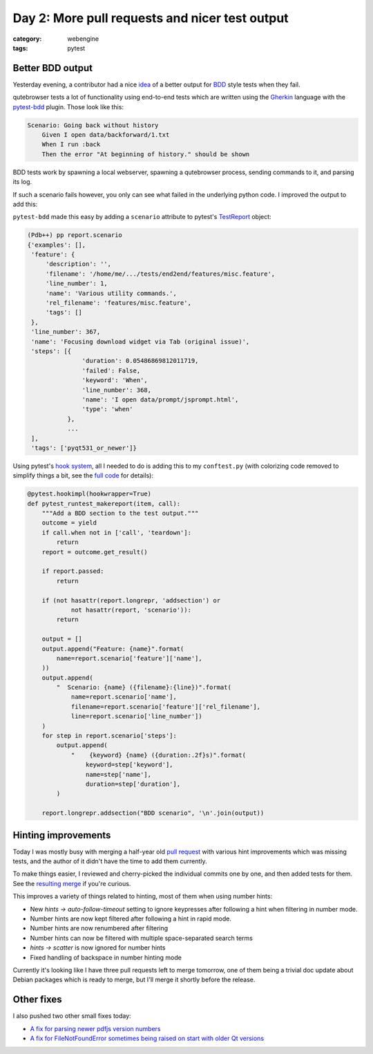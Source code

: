 ###############################################
Day 2: More pull requests and nicer test output
###############################################

:category: webengine
:tags: pytest

*****************
Better BDD output
*****************

Yesterday evening, a contributor had a nice `idea`_ of a better output for
`BDD`_ style tests when they fail.

.. _idea: https://github.com/The-Compiler/qutebrowser/pull/1552#issuecomment-224047282
.. _BDD: https://en.wikipedia.org/wiki/Behavior_Driven_Development

qutebrowser tests a lot of functionality using end-to-end tests which are
written using the `Gherkin`_ language with the `pytest-bdd`_ plugin. Those look
like this:

.. _Gherkin: https://en.wikipedia.org/wiki/Gherkin_(software)
.. _pytest-bdd: https://github.com/pytest-dev/pytest-bdd

.. code-block:: gherkin

    Scenario: Going back without history
        Given I open data/backforward/1.txt
        When I run :back
        Then the error "At beginning of history." should be shown

BDD tests work by spawning a local webserver, spawning a qutebrowser process,
sending commands to it, and parsing its log.

If such a scenario fails however, you only can see what failed in the
underlying python code. I improved the output to add this:

.. image:: images/bdd.png
   :alt: improved BDD output

``pytest-bdd`` made this easy by adding a ``scenario`` attribute to pytest's
`TestReport`_ object:

.. code-block:: python

   (Pdb++) pp report.scenario
   {'examples': [],
    'feature': {
        'description': '',
        'filename': '/home/me/.../tests/end2end/features/misc.feature',
        'line_number': 1,
        'name': 'Various utility commands.',
        'rel_filename': 'features/misc.feature',
        'tags': []
    },
    'line_number': 367,
    'name': 'Focusing download widget via Tab (original issue)',
    'steps': [{
                  'duration': 0.05486869812011719,
                  'failed': False,
                  'keyword': 'When',
                  'line_number': 368,
                  'name': 'I open data/prompt/jsprompt.html',
                  'type': 'when'
              },
              ...
    ],
    'tags': ['pyqt531_or_newer']}

Using pytest's `hook system`_, all I needed to do is adding this to my
``conftest.py`` (with colorizing code removed to simplify things a bit, see
the `full code`_ for details):

.. _hook system: http://pytest.org/latest/writing_plugins.html
.. _full code: https://github.com/The-Compiler/qutebrowser/blob/master/tests/end2end/features/conftest.py

.. code-block:: python

   @pytest.hookimpl(hookwrapper=True)
   def pytest_runtest_makereport(item, call):
       """Add a BDD section to the test output."""
       outcome = yield
       if call.when not in ['call', 'teardown']:
           return
       report = outcome.get_result()
   
       if report.passed:
           return
   
       if (not hasattr(report.longrepr, 'addsection') or
               not hasattr(report, 'scenario')):
           return

       output = []
       output.append("Feature: {name}".format(
           name=report.scenario['feature']['name'],
       ))
       output.append(
           "  Scenario: {name} ({filename}:{line})".format(
               name=report.scenario['name'],
               filename=report.scenario['feature']['rel_filename'],
               line=report.scenario['line_number'])
       )
       for step in report.scenario['steps']:
           output.append(
               "    {keyword} {name} ({duration:.2f}s)".format(
                   keyword=step['keyword'],
                   name=step['name'],
                   duration=step['duration'],
           )
   
       report.longrepr.addsection("BDD scenario", '\n'.join(output))

.. _TestReport: http://pytest.org/latest/writing_plugins.html#_pytest.runner.TestReport
.. _hook system: http://pytest.org/latest/writing_plugins.html

********************
Hinting improvements
********************

Today I was mostly busy with merging a half-year old `pull request`_ with
various hint improvements which was missing tests, and the author of it didn't
have the time to add them currently.

To make things easier, I reviewed and cherry-picked the individual commits one
by one, and then added tests for them. See the `resulting merge`_ if you're
curious.

.. _pull request: https://github.com/The-Compiler/qutebrowser/pull/1194
.. _resulting merge: https://github.com/The-Compiler/qutebrowser/compare/b759f481c4ca242451e8f6539e6d594c9c07295c...b972acf20c5d4b9ad0f03adfdb8af2f1300bac51

This improves a variety of things related to hinting, most of them when using
number hints:

- New `hints -> auto-follow-timeout` setting to ignore keypresses after
  following a hint when filtering in number mode.
- Number hints are now kept filtered after following a hint in rapid mode.
- Number hints are now renumbered after filtering
- Number hints can now be filtered with multiple space-separated search terms
- `hints -> scatter` is now ignored for number hints
- Fixed handling of backspace in number hinting mode

Currently it's looking like I have three pull requests left to merge tomorrow,
one of them being a trivial doc update about Debian packages which is ready to
merge, but I'll merge it shortly before the release.

***********
Other fixes
***********

I also pushed two other small fixes today:

- `A fix for parsing newer pdfjs version numbers <https://github.com/The-Compiler/qutebrowser/commit/e8123bb68ac019deab7ff32223ae3214323dd31c>`_
- `A fix for FileNotFoundError sometimes being raised on start with older Qt versions <https://github.com/The-Compiler/qutebrowser/commit/9880f5bd5f94498b233539c6c9588225c10b77bc>`_
